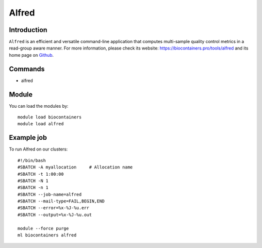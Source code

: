.. _backbone-label:

Alfred
==============================

Introduction
~~~~~~~~
``Alfred`` is an efficient and versatile command-line application that computes multi-sample quality control metrics in a read-group aware manner. For more information, please check its website: https://biocontainers.pro/tools/alfred and its home page on `Github`_.

Commands
~~~~~~~
- alfred

Module
~~~~~~~~
You can load the modules by::
    
    module load biocontainers
    module load alfred

Example job
~~~~~
To run Alfred on our clusters::

    #!/bin/bash
    #SBATCH -A myallocation     # Allocation name 
    #SBATCH -t 1:00:00
    #SBATCH -N 1
    #SBATCH -n 1
    #SBATCH --job-name=alfred
    #SBATCH --mail-type=FAIL,BEGIN,END
    #SBATCH --error=%x-%J-%u.err
    #SBATCH --output=%x-%J-%u.out

    module --force purge
    ml biocontainers alfred

.. _Github: https://github.com/tobiasrausch/alfred